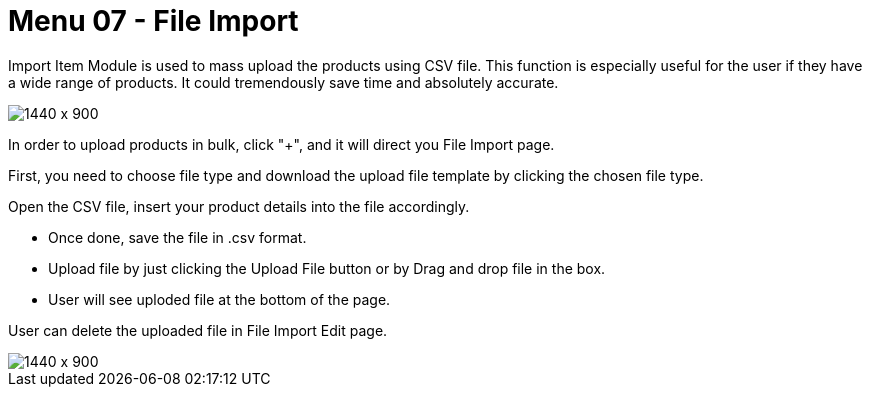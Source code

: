 [#h3_internal_sales_order_applet_file_import]
=  Menu 07 - File Import

Import Item Module is used to mass upload the products using CSV file. This function is especially useful for the user if they have a wide range of products. It could tremendously save time and absolutely accurate.
 
image::file_import_sales_order.png[1440 x 900]

In order to upload products in bulk, click "+", and it will direct you File Import page.

First, you need to choose file type and download the upload file template by clicking the chosen file type. 


Open the CSV file, insert your product details into the file accordingly. 


* Once done, save the file in .csv format. 
* Upload file by just clicking the Upload File button or by Drag and drop file in the box.
* User will see uploded file at the bottom of the page.


User can delete the uploaded file in File Import Edit page.

image::file_import_edit.png[1440 x 900]